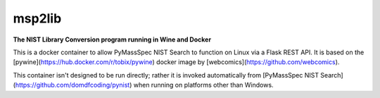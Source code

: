********************
msp2lib
********************

**The NIST Library Conversion program running in Wine and Docker**


.. image:: https://img.shields.io/docker/cloud/build/domdfcoding/msp2lib
    :alt: Docker Cloud Build Status
    :target: https://hub.docker.com/r/domdfcoding/msp2lib
.. image:: https://img.shields.io/docker/cloud/automated/domdfcoding/msp2lib
    :alt: Docker Cloud Automated build
    :target: https://hub.docker.com/r/domdfcoding/msp2lib/builds
.. image:: https://img.shields.io/github/license/domdfcoding/msp2lib
    :alt: GitHub
    :target: https://opensource.org/licenses/MIT
.. image:: https://travis-ci.com/domdfcoding/msp2lib.svg?branch=master
    :target: https://travis-ci.com/domdfcoding/msp2lib
    :alt: Build Status
.. image:: https://readthedocs.org/projects/msp2lib/badge/?version=latest
    :target: https://msp2lib.readthedocs.io/en/latest/?badge=latest
    :alt: Documentation Status
.. image:: https://img.shields.io/pypi/v/msp2lib.svg
    :target: https://pypi.org/project/msp2lib/
    :alt: PyPI
.. image:: https://img.shields.io/pypi/pyversions/msp2lib.svg
    :target: https://pypi.org/project/msp2lib/
    :alt: PyPI - Python Version
.. image:: https://coveralls.io/repos/github/domdfcoding/msp2lib/badge.svg?branch=master
    :target: https://coveralls.io/github/domdfcoding/msp2lib?branch=master
    :alt: Coverage
.. image:: https://img.shields.io/badge/License-LGPL%20v3-blue.svg
    :alt: PyPI - License
    :target: https://github.com/domdfcoding/msp2lib/blob/master/LICENSE


This is a docker container to allow PyMassSpec NIST Search to function on Linux via a Flask REST API. It is based on the [pywine](https://hub.docker.com/r/tobix/pywine) docker image by [webcomics](https://github.com/webcomics).

This container isn't designed to be run directly; rather it is invoked automatically from [PyMassSpec NIST Search](https://github.com/domdfcoding/pynist) when running on platforms other than Windows. 